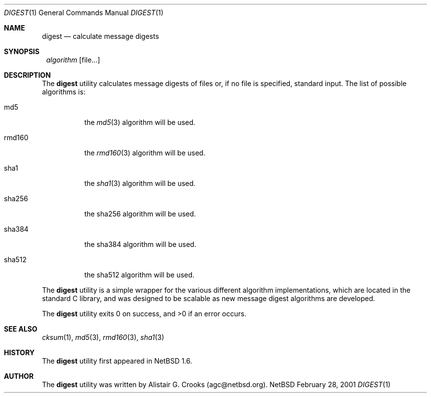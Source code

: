 .\" $NetBSD: digest.1,v 1.2 2001/03/12 09:08:40 agc Exp $
.\"
.\"
.\" Copyright (c) 2001 Alistair G. Crooks.  All rights reserved.
.\"
.\" Redistribution and use in source and binary forms, with or without
.\" modification, are permitted provided that the following conditions
.\" are met:
.\" 1. Redistributions of source code must retain the above copyright
.\"    notice, this list of conditions and the following disclaimer.
.\" 2. Redistributions in binary form must reproduce the above copyright
.\"    notice, this list of conditions and the following disclaimer in the
.\"    documentation and/or other materials provided with the distribution.
.\" 3. All advertising materials mentioning features or use of this software
.\"    must display the following acknowledgement:
.\"	This product includes software developed by Alistair G. Crooks.
.\" 4. The name of the author may not be used to endorse or promote
.\"    products derived from this software without specific prior written
.\"    permission.
.\"
.\" THIS SOFTWARE IS PROVIDED BY THE AUTHOR ``AS IS'' AND ANY EXPRESS
.\" OR IMPLIED WARRANTIES, INCLUDING, BUT NOT LIMITED TO, THE IMPLIED
.\" WARRANTIES OF MERCHANTABILITY AND FITNESS FOR A PARTICULAR PURPOSE
.\" ARE DISCLAIMED.  IN NO EVENT SHALL THE AUTHOR BE LIABLE FOR ANY
.\" DIRECT, INDIRECT, INCIDENTAL, SPECIAL, EXEMPLARY, OR CONSEQUENTIAL
.\" DAMAGES (INCLUDING, BUT NOT LIMITED TO, PROCUREMENT OF SUBSTITUTE
.\" GOODS OR SERVICES; LOSS OF USE, DATA, OR PROFITS; OR BUSINESS
.\" INTERRUPTION) HOWEVER CAUSED AND ON ANY THEORY OF LIABILITY,
.\" WHETHER IN CONTRACT, STRICT LIABILITY, OR TORT (INCLUDING
.\" NEGLIGENCE OR OTHERWISE) ARISING IN ANY WAY OUT OF THE USE OF THIS
.\" SOFTWARE, EVEN IF ADVISED OF THE POSSIBILITY OF SUCH DAMAGE.
.\"
.\"
.Dd February 28, 2001
.Dt DIGEST 1
.Os NetBSD
.Sh NAME
.Nm digest
.Nd calculate message digests 
.Sh SYNOPSIS
.Nm ""
.Ar algorithm
.Op file...
.Sh DESCRIPTION
The
.Nm
utility calculates message digests of files or,
if no file is specified, standard input.
The list of possible algorithms is:
.Bl -tag -width Ds
.It md5
the
.Xr md5 3
algorithm will be used.
.It rmd160
the
.Xr rmd160 3
algorithm will be used.
.It sha1
the
.Xr sha1 3
algorithm will be used.
.It sha256
the
sha256
algorithm will be used.
.It sha384
the
sha384
algorithm will be used.
.It sha512
the
sha512
algorithm will be used.
.El
.Pp
The
.Nm
utility is a simple wrapper for the various different
algorithm implementations, which are located in the standard
C library, and was designed to be scalable as new message digest
algorithms are developed.
.Pp
The
.Nm
utility exits 0 on success, and >0 if an error occurs.
.Sh SEE ALSO
.Xr cksum 1 ,
.Xr md5 3 ,
.Xr rmd160 3 ,
.Xr sha1 3
.Sh HISTORY
The
.Nm
utility first appeared in
.Nx 1.6 .
.Sh AUTHOR
The
.Nm
utility was written by Alistair G. Crooks (agc@netbsd.org).
